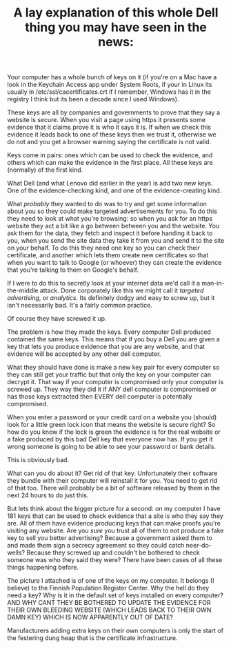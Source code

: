 #+TITLE: A lay explanation of this whole Dell thing you may have seen in the news:

Your computer has a whole bunch of keys on it (if you're on a Mac have a
look in the Keychain Access app under System Roots, if your in Linux its
usually in /etc/ssl/cacertificates.crt if I remember, Windows has it in
the registry I think but its been a decade since I used Windows).

These keys are all by companies and governments to prove that they say a
website is secure. When you visit a page using https it presents some
evidence that it claims prove it is who it says it is. If when we check
this evidence it leads back to one of these keys then we trust it,
otherwise we do not and you get a browser warning saying the certificate
is not valid.

Keys come in pairs: ones which can be used to check the evidence, and
others which can make the evidence in the first place. All these keys
are (normally) of the first kind.

What Dell (and what Lenovo did earlier in the year) is add two new keys.
One of the evidence-checking kind, and one of the evidence-creating
kind.

What /probably/ they wanted to do was to try and get some information
about you so they could make targeted advertisements for you. To do this
they need to look at what you're browsing: so when you ask for an https
website they act a bit like a go between between you and the website.
You ask them for the data, they fetch and inspect it before handing it
back to you, when you send the site data they take it from you and send
it to the site on your behalf. To do this they need one key so you can
check their certificate, and another which lets them create new
certificates so that when you want to talk to Google (or whoever) they
can create the evidence that you're talking to them on Google's behalf.

If I were to do this to secretly look at your internet data we'd call it
a man-in-the-middle attack. Done corporately like this we might call it
/targeted advertising/, or /analytics/. Its definitely dodgy and easy to
screw up, but it isn't necessarily bad. It's a fairly common practice.

Of course they have screwed it up.

The problem is how they made the keys. Every computer Dell produced
contained the same keys. This means that if you buy a Dell you are given
a key that lets you produce evidence that you are any website, and that
evidence will be accepted by any other dell computer.

What they should have done is make a new key pair for every computer so
they can still get your traffic but that only the key on your computer
can decrypt it. That way if your computer is compromised only your
computer is screwed up. They way they did it if ANY dell computer is
compromised or has those keys extracted then EVERY dell computer is
potentially compromised.

When you enter a password or your credit card on a website you (should)
look for a little green lock icon that means the website is secure
right? So how do you know if the lock is green the evidence is for the
real website or a fake produced by this bad Dell key that everyone now
has. If you get it wrong someone is going to be able to see your
password or bank details.

This is obviously bad.

What can you do about it? Get rid of that key. Unfortunately their
software they bundle with their computer will reinstall it for you. You
need to get rid of that too. There will probably be a bit of software
released by them in the next 24 hours to do just this.

But lets think about the bigger picture for a second: on my computer I
have 181 keys that can be used to check evidence that a site is who they
say they are. All of them have evidence producing keys that can make
proofs you're visiting any website. Are you /sure/ you trust all of them
to not produce a fake key to sell you better advertising? Because a
government asked them to and made them sign a secrecy agreement so they
could catch neer-do-wells? Because they screwed up and couldn't be
bothered to check someone was who they said they were? There have been
cases of all these things happening before.

The picture I attached is of one of the keys on my computer. It belongs
(I believe) to the Finnish Population Register Center. Why the hell do
they need a key? Why is it in the default set of keys installed on every
computer? AND WHY CANT THEY BE BOTHERED TO UPDATE THE EVIDENCE FOR THEIR
OWN BLEEDING WEBSITE (WHICH LEADS BACK TO THEIR OWN DAMN KEY) WHICH IS
NOW APPARENTLY OUT OF DATE?

Manufacturers adding extra keys on their own computers is only the start
of the festering dung heap that is the certificate infrastructure.

#+CAPTION: Bad SSL certificate

[[https://raw.githubusercontent.com/bogwonch/notes/master/dell-ssl-screwup.png]]
